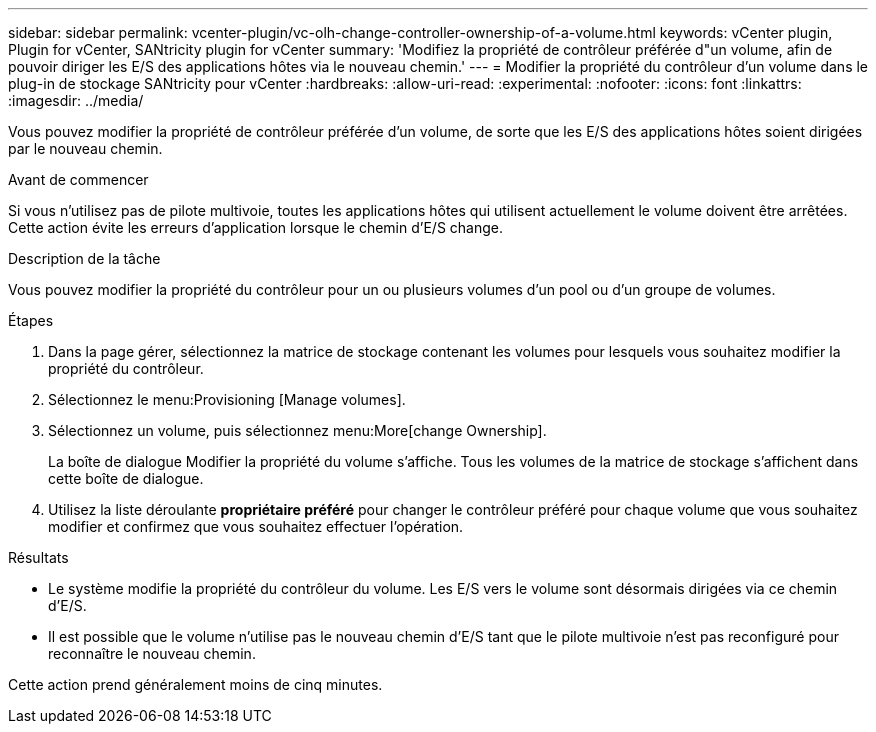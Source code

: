 ---
sidebar: sidebar 
permalink: vcenter-plugin/vc-olh-change-controller-ownership-of-a-volume.html 
keywords: vCenter plugin, Plugin for vCenter, SANtricity plugin for vCenter 
summary: 'Modifiez la propriété de contrôleur préférée d"un volume, afin de pouvoir diriger les E/S des applications hôtes via le nouveau chemin.' 
---
= Modifier la propriété du contrôleur d'un volume dans le plug-in de stockage SANtricity pour vCenter
:hardbreaks:
:allow-uri-read: 
:experimental: 
:nofooter: 
:icons: font
:linkattrs: 
:imagesdir: ../media/


[role="lead"]
Vous pouvez modifier la propriété de contrôleur préférée d'un volume, de sorte que les E/S des applications hôtes soient dirigées par le nouveau chemin.

.Avant de commencer
Si vous n'utilisez pas de pilote multivoie, toutes les applications hôtes qui utilisent actuellement le volume doivent être arrêtées. Cette action évite les erreurs d'application lorsque le chemin d'E/S change.

.Description de la tâche
Vous pouvez modifier la propriété du contrôleur pour un ou plusieurs volumes d'un pool ou d'un groupe de volumes.

.Étapes
. Dans la page gérer, sélectionnez la matrice de stockage contenant les volumes pour lesquels vous souhaitez modifier la propriété du contrôleur.
. Sélectionnez le menu:Provisioning [Manage volumes].
. Sélectionnez un volume, puis sélectionnez menu:More[change Ownership].
+
La boîte de dialogue Modifier la propriété du volume s'affiche. Tous les volumes de la matrice de stockage s'affichent dans cette boîte de dialogue.

. Utilisez la liste déroulante *propriétaire préféré* pour changer le contrôleur préféré pour chaque volume que vous souhaitez modifier et confirmez que vous souhaitez effectuer l'opération.


.Résultats
* Le système modifie la propriété du contrôleur du volume. Les E/S vers le volume sont désormais dirigées via ce chemin d'E/S.
* Il est possible que le volume n'utilise pas le nouveau chemin d'E/S tant que le pilote multivoie n'est pas reconfiguré pour reconnaître le nouveau chemin.


Cette action prend généralement moins de cinq minutes.
